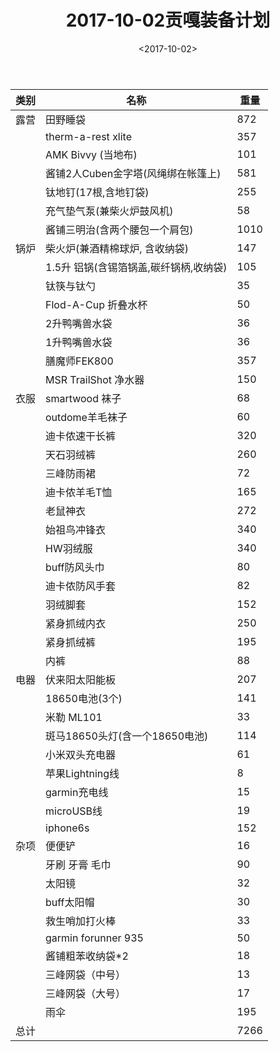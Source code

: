 #+TITLE: 2017-10-02贡嘎装备计划
#+DATE: <2017-10-02>
#+LAYOUT: post
#+TAGS: 户外

| 类别 | 名称                                   | 重量 |
|------+----------------------------------------+------|
| 露营 | 田野睡袋                               |  872 |
|      | therm-a-rest xlite                     |  357 |
|      | AMK Bivvy (当地布)                     |  101 |
|      | 酱铺2人Cuben金字塔(风绳绑在帐篷上)     |  581 |
|      | 钛地钉(17根,含地钉袋)                  |  255 |
|      | 充气垫气泵(兼柴火炉鼓风机)             |   58 |
|      | 酱铺三明治(含两个腰包一个肩包)         | 1010 |
|------+----------------------------------------+------|
| 锅炉 | 柴火炉(兼酒精棉球炉, 含收纳袋)         |  147 |
|      | 1.5升 铝锅(含锡箔锅盖,碳纤锅柄,收纳袋) |  105 |
|      | 钛筷与钛勺                             |   35 |
|      | Flod-A-Cup 折叠水杯                    |   50 |
|      | 2升鸭嘴兽水袋                          |   36 |
|      | 1升鸭嘴兽水袋                          |   36 |
|      | 膳魔师FEK800                           |  357 |
|      | MSR TrailShot 净水器                   |  150 |
|------+----------------------------------------+------|
| 衣服 | smartwood 袜子                         |   68 |
|      | outdome羊毛袜子                        |   60 |
|      | 迪卡侬速干长裤                         |  320 |
|      | 天石羽绒裤                             |  260 |
|      | 三峰防雨裙                             |   72 |
|      | 迪卡侬羊毛T恤                          |  165 |
|      | 老鼠神衣                               |  272 |
|      | 始祖鸟冲锋衣                           |  340 |
|      | HW羽绒服                               |  340 |
|      | buff防风头巾                           |   80 |
|      | 迪卡侬防风手套                         |   82 |
|      | 羽绒脚套                               |  152 |
|      | 紧身抓绒内衣                           |  250 |
|      | 紧身抓绒裤                             |  195 |
|      | 内裤                                   |   88 |
|------+----------------------------------------+------|
| 电器 | 伏来阳太阳能板                         |  207 |
|      | 18650电池(3个)                         |  141 |
|      | 米勒 ML101                             |   33 |
|      | 斑马18650头灯(含一个18650电池)         |  114 |
|      | 小米双头充电器                         |   61 |
|      | 苹果Lightning线                        |    8 |
|      | garmin充电线                           |   15 |
|      | microUSB线                             |   19 |
|      | iphone6s                               |  152 |
|------+----------------------------------------+------|
| 杂项 | 便便铲                                 |   16 |
|      | 牙刷 牙膏 毛巾                         |   90 |
|      | 太阳镜                                 |   32 |
|      | buff太阳帽                             |   30 |
|      | 救生哨加打火棒                         |   33 |
|      | garmin forunner 935                    |   50 |
|      | 酱铺粗苯收纳袋*2                       |   18 |
|      | 三峰网袋（中号）                       |   13 |
|      | 三峰网袋（大号）                       |   17 |
|      | 雨伞                                   |  195 |
|------+----------------------------------------+------|
| 总计 |                                        | 7266 |

#+TBLFM: @>$3=vsum(@3$3..@-1$3)
